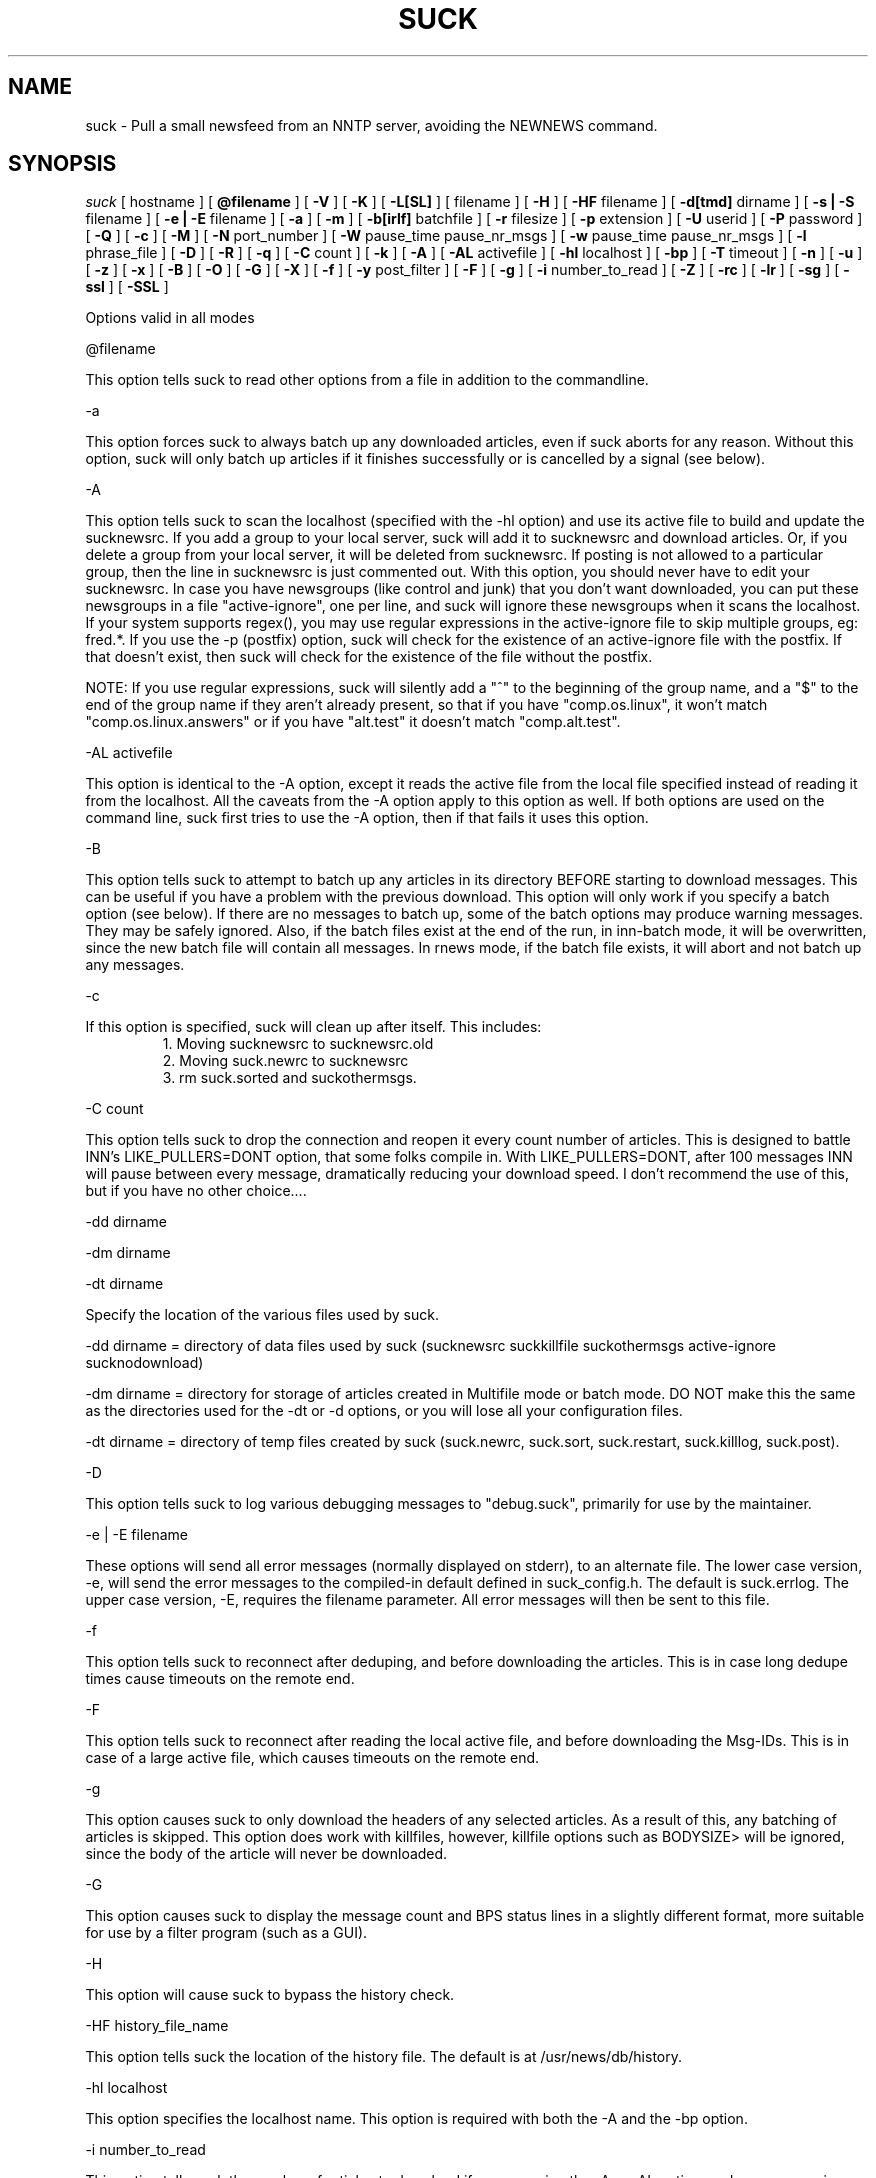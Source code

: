 .\" $Revision: 4.2.0 $
.TH SUCK 1
.SH NAME
suck - Pull a small newsfeed from an NNTP server, avoiding the NEWNEWS command.
.SH SYNOPSIS
.I suck
[
.BI
hostname
]
[
.BI @filename
]
[
.BI \-V
]
[
.BI \-K
]
[
.BI \-L[SL]
]
[
.Bi \-LF
filename
]
[
.BI \-H
]
[
.BI \-HF
filename
]
[
.BI \-d[tmd]
dirname
]
[
.BI \-s\ |\ \-S
filename
]
[
.BI \-e\ |\ \-E
filename
]
[
.BI \-a
]
[
.BI \-m
]
[
.BI \-b[irlf]
batchfile
]
[
.BI \-r
filesize
]
[
.BI  \-p
extension
]
[
.BI \-U
userid
]
[
.BI \-P
password
]
[
.BI \-Q
]
[
.BI \-c
]
[
.BI \-M
]
[
.BI \-N
port_number
]
[
.BI \-W
pause_time pause_nr_msgs
]
[
.BI \-w
pause_time pause_nr_msgs
]
[
.BI \-l
phrase_file
]
[
.BI \-D
]
[
.BI \-R
]
[
.BI \-q
]
[
.BI \-C
count
]
[
.BI \-k
]
[
.BI \-A
]
[
.BI \-AL
activefile
]
[
.BI \-hl
localhost
]
[
.BI \-bp
]
[
.BI \-T
timeout
]
[
.BI \-n
]
[
.BI \-u
]
[
.BI \-z
]
[
.BI \-x
]
[
.BI \-B
]
[
.BI \-O
]
[
.BI \-G
]
[
.BI \-X
]
[
.BI \-f
]
[
.BI \-y
post_filter
]
[
.BI \-F
]
[
.BI \-g
]
[
.BI \-i
number_to_read
]
[
.BI \-Z
]
[
.BI \-rc
]
[
.BI \-lr
]
[
.BI \-sg
]
[
.BI \-ssl
]
[
.BI \-SSL
]

Options valid in all modes

\@filename 

This option tells suck to read other options from a file in addition to the
commandline.

\-a

This option forces suck to always batch up any downloaded articles,
even if suck aborts for any reason.  Without this option, suck will
only batch up articles if it finishes successfully or is cancelled by
a signal (see below).

\-A

This option tells suck to scan the localhost (specified with the \-hl option) and use its active file
to build and update the sucknewsrc.   If you add a group to your local server, suck will add it to
sucknewsrc and download articles.  Or, if you delete a group from your local server, it will be deleted
from sucknewsrc.  If posting is not allowed to a particular group, then the line in sucknewsrc is
just commented out.  With this option, you should never have to edit your sucknewsrc.  In case you have
newsgroups (like control and junk) that you don't want downloaded, you can put these newsgroups in a
file "active-ignore", one per line, and suck will ignore these newsgroups when it scans the localhost.
If your system supports regex(), you may use regular expressions in the active-ignore file to skip multiple groups, eg: fred\.*.
If you use the -p (postfix) option, suck will check for the existence of an active-ignore file with the
postfix.  If that doesn't exist, then suck will check for the existence of the file without the postfix.

NOTE: If you use regular expressions, suck will silently add a "^" to the beginning of the group name, 
and a "$" to the end of the group name if they aren't already present, so that if you have "comp.os.linux",
it won't match "comp.os.linux.answers" or if you have "alt.test" it doesn't match "comp.alt.test".

\-AL activefile

This option is identical to the -A option, except it reads the active file from the local file specified instead of 
reading it from the localhost.  All the caveats from the -A option apply to this option as well.  If both
options are used on the command line, suck first tries to use the -A option, then if that fails it uses
this option.

\-B

This option tells suck to attempt to batch up any articles in its directory
BEFORE starting to download messages.  This can be useful if you have a 
problem with the previous download.  This option will only work if you specify
a batch option (see below).   If there are no messages to batch up, some
of the batch options may produce warning messages.  They may be safely ignored.
Also, if the batch files exist at the end of the run, in inn-batch mode, it
will be overwritten, since the new batch file will contain all messages.  In
rnews mode, if the batch file exists, it will abort and not batch up any messages.

\-c

If this option is specified, suck will clean up after itself.  This includes:
.RS
1. Moving sucknewsrc to sucknewsrc.old
.RE
.RS
2. Moving suck.newrc to sucknewsrc
.RE
.RS
3. rm suck.sorted and suckothermsgs.
.RE

\-C count

This option tells suck to drop the connection and reopen it every count number of articles.
This is designed to battle INN's LIKE_PULLERS=DONT option, that some folks compile in. With
LIKE_PULLERS=DONT, after 100 messages INN will pause between every message, dramatically 
reducing your download speed. I don't recommend the use of this, but if you have no other choice....  

\-dd dirname

\-dm dirname

\-dt dirname

Specify the location of the various files used by suck.

\-dd dirname = directory of data files used by suck (sucknewsrc suckkillfile suckothermsgs active-ignore sucknodownload)

\-dm dirname = directory for storage of articles created in Multifile mode
or batch mode.  DO NOT make this the same as the directories used for the
\-dt or -\dd options, or you will lose all your configuration files.

\-dt dirname = directory of temp files created by suck (suck.newrc, suck.sort, suck.restart, suck.killlog, suck.post).

\-D

This option tells suck to log various debugging messages to "debug.suck", primarily
for use by the maintainer.

\-e | \-E filename

These options will send all error messages (normally displayed on stderr), to 
an alternate file.  The lower case version, -e, will send the error messages
to the compiled-in default defined in suck_config.h.  The default is suck.errlog.
The upper case version, -E, requires the filename parameter.  All error messages
will then be sent to this file.

\-f 

This option tells suck to reconnect after deduping, and before downloading the articles.  This is in case
long dedupe times cause timeouts on the remote end. 

\-F

This option tells suck to reconnect after reading the local active file, and before downloading the Msg-IDs.
This is in case of a large active file, which causes timeouts on the remote end.

\-g

This option causes suck to only download the headers of any selected articles.
As a result of this, any batching of articles is skipped.   This option does
work with killfiles, however, killfile options such as BODYSIZE> will be
ignored, since the body of the article will never be downloaded.
 
\-G

This option causes suck to display the message count and BPS status lines in a slightly different format,
more suitable for use by a filter program (such as a GUI).

\-H

This option will cause suck to bypass the history check.

\-HF history_file_name

This option tells suck the location of the history file.  The default is at /usr/news/db/history.

\-hl localhost

This option specifies the localhost name.  This option is required with both the \-A and the \-bp option.  

\-i number_to_read

This option tells suck the number of articles to download if you are using the -A
or -AL option, and a new group is added.   The default is defined in suck_config.h (ACTIVE_DEFAULT_LASTREAD, currently -100).  NOTE:  This must be a negative
number (eg -100, -50), or 0, to download all articles currently available in 
the group.

\-k

This option tells suck to NOT attach the postfix from the \-p option to the names of the killfiles,
both the master killfile and any group files.  This allows you to maintain one set of killfiles for
multiple servers.

\-K

This option will cause suck to bypass checking the killfile(s).

\-l phrase_file

This option tells suck to load in an alternate phrase file, instead of using
the built-in messages.  This allows you to have suck print phrases in another
language, or to allow you to customize the messages without re-building suck.
See below.

\-lr 

This option, is used in conjunction with the highest article option in the sucknewsrc, to
download the oldest articles, vice the newest articles. See that section for more details.

\-L

This option tells suck to NOT log killed articles to suck.killlog.

\-LF filename

This option allows you to override the built-in default of "suck.killlog" for the
file which contains the log entries for killed articles.

\-LL

This option tells suck to create long log entries for each killed article.  The long
entry contains the short log entry and the header for the killed message.

\-LS

This option tells suck to create short log entries for each killed article.  The short
entry contains which group and which pattern was matched, as well as the MsgID of the
killed article.

\-M

This option tells suck to send the "mode reader" command to the remote
server.  If you get an invalid command message immediately
after the welcome announcement, then try this option.

\-n

This option tells suck to use the article number vice the MsgId to retrieve the articles.  This
option is supposedly less harsh on the remote server.  It can also eliminate problems if your
ISP ages off articles quickly and you frequently get "article not found" errors.
Also, if your ISP uses DNEWS, you might need this option so that it knows you're reading articles in a group.

\-N port_number

This option tells suck to use an alternate NNRP port number when connecting
to the host, instead of the default, 119.

\-O

This option tells suck to skip the first article upon restart.  This is used whenever
there is a problem with an article on the remote server.  For some reasons, some
NNTP servers, when they have a problem with a particular article, they time out.  
Yet, when you restart, you're back on the same article, and you time out again.
This option tells suck to skip the first article upon restart, so that you can
get the rest of the articles.

\-p extension

This extension is added to all files so that you can have multiple site feeds.
For example, if you specify -p .dummy, then suck looks for sucknewsrc.dummy, suckkillfile.dummy,
etc, and creates its temp files with the same extension.  This will allow you to keep
multiple sucknewsrc files, one for each site.

\-q

This option tells suck to not display the BPS and article count messages during download.
Handy when running suck unattended, such as from a crontab.

\-R

This option tells suck to skip a rescan of the remote newserver upon a restart.  The
default is to rescan the newserver for any new articles whenever suck runs, including
restarts.

\-rc

This option tells suck to change its behavior when the remote server resets its article
counters.   The default behavior is to reset the lastread in sucknewsrc to the current
high article counter.  With this option, suck resets the lastread in sucknewsrc to the
current low article counter, causing it to suck all articles in the group, and using
the historydb routines to dedupe existing articles.

\-s | \-S filename

These options will send all status messages (normally displayed on stdout), to
an alternate file.  The lower case version, -s, will send the status messages
to the compiled-in default defined in suck_config.h.  The default is /dev/null,
so no status messages will be displayed.  The upper case version, -S, requires
the filename parameter.  All status messages will then be sent to this file.

\-sg

This option tells suck to add the name of the current group being downloaded, if known, 
to the BPS display.   Typically the only time suck doesn't know the group name is if
an article is downloaded via the suckothermsgs file.

\-ssl 

This option tells suck to use SSL to talk to the remote server, if suck was compiled with
SSL support.

\-SSL

This option tells suck to use SSL to talk to the local server, if suck was compiled with
SSL support.

\-T timeout

This option overrides the compiled-in TIMEOUT value. This is how long suck waits for data from the
remote host before timing out and aborting.  The timeout value is in seconds.

\-u 

This option tells suck to send the AUTHINFO USER command immediately upon connect to the
remote server, rather than wait for a request for authorization.  You must supply the
\-U and \-P options when you use this option.

\-U userid

\-P password

These two options let you specify a userid and password, if your NNTP server
requires them.

\-Q

This option tells suck to get the userid and password for NNTP authentication from
the environment variables "NNTP_USER" and "NNTP_PASS" vice the -U or -P password.
This prevents a potential security problem where someone doing a ps command can
see your userid and password.

\-V

This option will cause suck to print out the version number and then exit.

\-w pause_timer pause_nr_msgs

This option allows you to slow down suck while pulling articles.  If you
send suck a predefined signal (default SIGUSR1, see suck_config.h),
suck will swap the default pause options (if specified by the -W option),
with the values from this option.  For example, you run suck with -w 2 2,
and you send suck a SIGUSR1 (using kill), suck will then pause 2 seconds
between every other message, allowing the server to "catch its breath."
If you send suck another SIGUSR1, then suck will put back the default
pause options.  If no pause options were specified on the command line
(you omitted -W), then suck will return to the default full speed pull.

\-W pause_time pause_nr_msgs

This option tells suck to pause between the download of articles.  You need
to specify how long to pause (in seconds), and how often to pause (every X nr
of articles). Ex: \-W 10 100 would cause suck to pause for 10 seconds every
100 articles.  Why would you want to do this?  Suck can cause heavy loads on 
a remote server, and this pause allows the server to "catch its breath."

\-x

This option tells suck to not check the Message-IDs for the ending > character.  This option
is for brain dead NNTP servers that truncate the XHDR information at 72 characters.

\-X

This option tells suck to bypass the XOVER killfiles.

\-y post_filter

This option is only valid when using any of batch modes.  It allows you to edit any or all of
the articles downloaded before posting to the local host.   See below for more details.

\-z

This option tells suck to bypass the normal deduping process.  This is primarily for
slow machines where the deduping takes longer than the download of messages would.  Not
recommended.

\-Z

This option tells suck to use the XOVER command vice the XHDR command to retrieve the 
information needed to download articles.  Use this if your remote news server doesn't
support the XHDR command.

.SH LONG OPTION EQUIVALENTS
.RS
\-a  \-\-always_batch
.RE
.RS
\-bi \-\-batch-inn
.RE
.RS
\-br \-\-batch_rnews
.RE
.RS
\-bl \-\-batch_lmove
.RE
.RS
\-bf \-\-batch_innfeed
.RE
.RS
\-bp \-\-batch_post
.RE
.RS
\-c  \-\-cleanup
.RE
.RS
\-dt \-\-dir_temp
.RE
.RS
\-dd \-\-dir_data
.RE
.RS
\-dm \-\-dir_msgs
.RE
.RS
\-e  \-\-def_error_log
.RE
.RS
\-f  \-\-reconnect_dedupe
.RE
.RS
\-g  \-\-header_only
.RE
.RS
\-h  \-\-host
.RE
.RS
\-hl \-\-localhost
.RE
.RS
\-k  \-\-kill_no_postfix
.RE
.RS
\-l  \-\-language_file
.RE
.RS
\-lr \-\-low_read
.RE
.RS
\-m  \-\-multifile
.RE
.RS
\-n  \-\-number_mode
.RE
.RS 
\-p  \-\-postfix
.RE
.RS
\-q  \-\-quiet
.RE
.RS
\-r  \-\-rnews_size
.RE
.RS
\-rc \-\-resetcounter
.RE
.RS
\-s  \-\-def_status_log
.RE
.RS
\-sg \-\-show_group
.RE
.RS
\-ssl \-\-use_ssl
.RE
.RS
\-w  \-\-wait_signal
.RE
.RS
\-x  \-\-no_chk_msgid
.RE
.RS
\-y  \-\-post_filter
.RE
.RS
\-z  \-\-no_dedupe
.RE
.RS
\-A  \-\-active
.RE
.RS
\-AL \-\-read_active
.RS
.RE
\-B   \-\-pre-batch
.RE
.RS
\-C  \-\-reconnect
.RE
.RS
\-D  \-\-debug
.RE
.RS
\-E  \-\-error_log
.RE
.RS
\-G  \-\-use_gui
.RE
.RS
\-H  \-\-no_history
.RE
.RS
\-HF \-\-history_file
.RE
.RS
\-K  \-\-killfile
.RE
.RS
\-L  \-\-kill_log_none
.RE
.RS
\-LS \-\-kill_log_short
.RE
.RS
\-LL \-\-kill_log_long
.RE
.RS
\-M  \-\-mode_reader
.RE
.RS
\-N  \-\-portnr
.RE
.RS
\-O \-\-skip_on_restart
.RE
.RS
\-P  \-\-password
.RE
.RS
\-Q  \-\-password_env
.RE
.RS
\-R  \-\-no_rescan
.RE
.RS
\-S  \-\-status_log
.RE
.RS
\-SSL \-\-local_use_ssl
.RS
\-T  \-\-timeout
.RE
.RS
\-U  \-\-userid
.RE
.RS
\-V  \-\-version
.RE
.RS
\-W  \-\-wait
.RE
.RS
\-X  \-\-no_xover
.RE
.RS
\-Z \-\-use_xover
.RE

.SH DESCRIPTION

.SH MODE 1 \- stdout mode
.RS
%suck
.RE
.RS
%suck myhost.com
.RE
.PP
Suck grabs news from an NNTP server and sends the articles to
stdout. Suck accepts as argument the name of an NNTP server or
if you don't give an argument it will take the environment variable
NNTPSERVER. You can redirect the articles to a file or compress them
on the fly like "suck server.domain | gzip \-9 > output.gz".
Now it's up to you what you do with the articles.  Maybe
you have the output already on your local machine because you
used a slip line or you still have to transfer the output to your
local machine.
.SH MODE 2 \- Multifile mode
.RS
%suck \-m
.RE
.RS
%suck myhost.com \-m
.RE
.PP
Suck grabs news from an NNTP server and stores each article in a
separate file.  They are stored in the directory specified in suck_config.h or
by the \-dm command line option.
.SH MODE 3 \- Batch mode
.RS
%suck myhost.com \-b[irlf] batchfile
.RE
.RS
or %suck myhost.com \-bp -hl localhost
.RE
.RS
or %suck myhost.com \-bP NR -hl localhost
.RE
.RS
%suck myhost.com \-b[irlf] batchfile
.RE
.PP
Suck will grab news articles from an NNTP server and store them
into files, one for each article (Multifile mode).  The location of the files
is based on the defines in suck_config.h and the command line \-dm.  
Once suck is done downloading the articles, it will build a batch file
which can be processed by either innxmit or rnews, or it will call lmove
to put the files directly into the news/group/number format.

\-bi \- build batch file for innxmit.  The articles are left intact,
and a batchfile is built with a one\-up listing of the full path of each article.
Then innxmit can be called:

.RS
%innxmit localhost batchfile
.RE

\-bl \- suck will call lmove to put the articles into
news/group/number format.  You must provide the name of the
configuration file on the command line.  The following arguments from suck 
are passed to lmove:

.RS
The configuration file name (the batchfile name provided with this option)
.RE
.RS
The directory specified for articles (-dm or built-in default).
.RE
.RS
The errorlog to log errors to (-e or -E), if provided on the command line.
.RE
.RS
The phrases file (-l), if provided on the command line.
.RE
.RS
The Debug option, if provided on the command line.
.RE

\-br \- build batch file for rnews.  The articles are
concatenated together, with the #!rnews size
article separator.  This can the be fed to rnews:

.RS
%rnews \-S localhost batchfile
.RE

\-r filesize  specify maximum batch file size for rnews.  This option
allows you to specify the maximum size of a batch file to be fed to rnews.
When this limit is reached, a new batch file is created AFTER I finish
writing the current article to the old batch file.  The second and
successive batch files get a 1 up sequence number attached to the
file name specified with the -br.  Note that since I have to finish
writing out the current article after reaching the limit, the
max file size is only approximate.

\-bf \- build a batch file for innfeed.  This batchfile contains the
MsgID and full path of each article.  The main difference between this
and the innxmit option is that the innfeed file is built as the articles
are downloaded, so that innfeed can be posting the articles, even while
more articles are downloaded.

\-bp \- This option tells suck to build a batch file, and post the articles
in that batchfile to the localhost (specified with the \-hl option).  This option
uses the IHAVE command to post all downloaded articles to the local host.
The batch file is called suck.post, and is put in the temporary directory (-dt).
It is deleted upon completion, as are the successfully posted articles.
If the article is not wanted by the server (usually because it already exists on
the server, or it is too old), the article is also deleted.  If other errors
occur, the article is NOT deleted.
With the following command line, you can download and post articles without
worrying if you are using INND or CNEWS.  

.RS
%suck news.server.com -bp -hl localhost -A -c
.RE

\-bP NR \- This option works identically to \-bp above, except instead of
waiting until all articles are downloaded, it will post them to the local
server after downloading NR of articles.

.RS
%suck news.server.com -bP 100 -hl localhost -A -c
.RE

.SH SUCK ARGUMENT FILE
.PP
If you specify @filename on the command line, suck will read from filename and
parse it for any arguments that you wish to pass to suck.  You specify the
same arguments in this file as you do on the command line.  The arguments
can be on one line, or spread out among more than one line.  You may also
use comments.  Comments begin with '#' and go to the end of a line.  All
command line arguments override arguments in the file.

.RS
# Sample Argument file
.RE
.RS
-bi batch # batch file option
.RE
.RS
-M	# use mode reader option
.RE

.SH SUCKNEWSRC
.PP
Suck looks for a file
.I sucknewsrc
to see what articles you want and
which you already received. The format of sucknewsrc is very simple. It
consists of one line for each newsgroup.  The line contains two or
three fields.

The first field is the name of the group.
 
The second field is the highest article number that was in the group
when that group was last downloaded.

The third field, which is optional, limits the number of articles which
can be downloaded at any given time.  If there are more articles than this
number, only the newest are downloaded.  If the third field is 0, then
no new messages are downloaded.  If the command line option \-lr is specified,
instead of downloading the newest articles, suck will download the oldest
articles instead.

The fields are separated by a space.

.RS
comp.os.linux.announce 1 [ 100 ]
.RE
.PP
When suck is finished, it creates the file suck.newrc which contains the
new sucknewsrc with the updated article numbers.
.PP
To add a new newsgroup, just stick it in sucknewsrc, with a
highest article number of \-1 (or any number less than 0).
Suck will then get the newest X number of messages for that newsgroup.
For example, a -100 would cause suck to download the newest 100
articles for that newsgroup.
.PP
To tell suck to skip a newsgroup, put a # as the first
character of a line.

.SH SUCKKILLFILE and SUCKXOVER
There are two types of killfiles supported in suck.  The first, via
the file suckkillfile, kills articles based on information in the
actual article header or body.   The second, via the file suckxover,
kills articles based on the information retreived via the NNTP command
XOVER.  They are implemented in two fundamentally different ways.  The
suckkillfile killing is done as the articles are downloaded, one at a
time.  The XOVER killing is done while suck is getting the list of articles
to download, and before a single article is downloaded.  You may use
either, none or both type of killfiles.

.SH SUCKKILLFILE and GROUP KEEP/KILLFILES
If
.I suckkillfile
exists,  the headers of  all articles will be scanned and the article downloaded or not, 
based on the parameters in the files.  If no logging option is specified (see the -L options
above), then the long logging option is used.
.PP
Comments lines are allowed in the killfiles.  A comment line has a "#" in the first position.
Everything on a comment line is ignored.
.PP
Here's how the whole keep/delete package works.  All articles are checked against the
master kill file (suckkillfile).  If an article is not killed by the master kill file,
then its group line is parsed.  If a group file exists for one of the groups then the
article is checked against that group file.  If it matches a keep file, then it is
kept, otherwise it is flagged for deletion.  If it matches a delete file, then it is
flagged for deletion, otherwise it is kept.  This is done for every group on the group line.
.PP
NOTES: With the exception of the USE_EXTENDED_REGEX parameter, none of these parameters are
passed from the master killfile to the individual group file.  Each killfile is separate
and independant.  Also, each search is case-insensitive unless specifically specified by starting the
search string with the QUOTE character (see below).  However, the parameter part of the
search expression (the LOWLINE=, HILINE= part) is case sensitive.
.SH
PARAMETERS
.RS
LOWLINES=#######
.RE
.RS
HILINES=#######
.RE
.RS
NRGRPS=####
.RE
.RS
NRXREF=####
.RE
.RS
QUOTE=c
.RE
.RS
NON_REGEX=c
.RE
.RS
GROUP=keep groupname filename  OR
GROUP=delete groupname filename
.RE
.RS
PROGRAM=pathname
.RE
.RS
PERL=pathname
.RE
.RS
TIEBREAKER_DELETE
.RE
.RS
GROUP_OVERRIDE_MASTER
.RE
.RS
USE_EXTENDED_REGEX
.RE
.RS
XOVER_LOG_LONG
.RE
.RS
HEADER:
.RE
.RS
Any Valid Header Line:
.RE
.RS
BODY:
.RE
.RS
BODYSIZE>
.RE
.RS
BODYSIZE<
.RE

.PP
All parameters are valid in both the master kill file and the group files, with the
exception of GROUP, PROGRAM, PERL, TIEBREAKER_DELETE, and GROUP_OVERRIDE_MASTER.
These are only valid in the master kill file.

.SH KILL/KEEP Files Parameters
.PP
.I HILINES=
Match any article longer than the number of lines specified.
.PP
.I LOWLINES=
Match any article shorter than the number of lines specified.
.PP
.I NRGRPS=
This line will match any article which has more groups than the number specified
on the Newsgroups: line.
Typically this is used in a killfile to prevent spammed articles.
(A spammed article is one that is posted to many many groups, such
as those get-rich quick schemes, etc.)
.PP
.I NRXREF=
This line will match any article that has more groups than than the number specified
on the Xref: line.  This is another spamm stopper.  WARNING: the Xref: line is not
as accurate as the Newsgroups: line, as it only contains groups known to the news
server.   This option is most useful in an xover killfile, as in Xoverviews don't
typically provide the Newsgroups: line, but do provide the Xref: line.
.PP
.I HEADER:
.I Any Valid Header Line:
Suck allows you to scan any single header line for a particular pattern/string, or
you may scan the entire article header.  To scan an individual line, just specify
it, for example to scan the From line for boby@pixi.com, you would put

.RS
From:boby@pixi.com
.RE

Note that the header line EXACTLY matches what is contained in the article.  To scan
the Followup-To: line, simply put \"Followup-To:\" as the parameter. 
To search the same header line for multiple search items, then each search
item must be on a separate line, eg:
.RS
From:boby@xxx
.RE
.RS
From:nerd@yyy
.RE
.RS
Subject:suck
.RE
.RS
Subject:help
.RE
The parameter HEADER: is a special case of the above.  If you use the HEADER: parameter,
then the entire header is searched for the item.  You are allowed multiple HEADER: lines
in each killfile. 
.PP
When suck searches for the pattern, it only searches for what follows
the :, and spaces following the : are significant.  With the above example "Subject:suck",
we will search the Subject header line for the string "suck".  If the example had read "Subject: suck", 
suck would have searched for the string " suck".  Note the extra space.
.PP
If your system has regex() routines on it, then the items searched for can be POSIX
regular expressions, instead of just strings.  Note that the QUOTE= option is still
applied, even to regular expressions.
.PP
.I BODY:
This parameter allows you to search the body of an article for text.  Again,
if your system has regex(), you can use regular expressions, and the QUOTE= option is
also applied.  You are allowed multiple BODY: lines in each killfile.
WARNING:  Certain regex combinations, especially with .* at the beginning,
(eg BODY:.*jpg), in combination with large articles, can cause the regex code
to eat massive amounts of CPU, and suck will seem like it is doing nothing.
.PP
.I BODYSIZE>
This parameter will match an article if the size of its body (not including the
header) is greater than this parameter.  The size is specified in bytes.
.PP
.I BODYSIZE<
This parameter will match an article if the size of its body, is less than this parameter.
The size is specified in bytes.
.PP
.I QUOTE=
This item specifies the character that defines a quoted string.  The default
for this is a ".  If an item starts with the QUOTE character, then the item is
checked as-is (case significant).  If an item does not start with the QUOTE character,
then the item is checked with out regard to case.
.PP
.I NON_REGEX=
This items specifies the character that defines a non-regex string.  The default 
for this is a %.  If an item starts with the NON_REGEX character, then the item
is never checked for regular expressions.  If the item doesn't start with the QUOTE
character, then suck tries to determine if it is a regular expression, and if it
is, use regex() on it.  This item is so that you can tell suck to treat strings
like "$$$$ MONEY $$$$" as non-regex items.    IF YOU USE BOTH QUOTE and NON_REGEX
characters on a string, the NON_REGEX character MUST appear first.
.PP
.I GROUP=
This line allows you to specify either keep or delete parameters on a group
by group basis.  There are three parts to this line.  Each part of this line
must be separated by exactly one space.  The first part is either
"keep" or "delete".  If it is keep, then only articles in that group which match
the parameters in the group file are downloaded.  If it is delete, articles in that
group which match the parameters are not downloaded.  The second part, the group name
is the full group name for articles to check against the group file.   The group name
may contain an * as the last character, to match multiple groups, eg:  "comp.os.linux.*"
would match comp.os.linux.announce, comp.os.linux.answers, etc..  The third part
specifies the group file which contains the parameters to check the articles against.
Note, that if you specified a postfix with the \-p option, then this postfix is attached
to the name of the file when suck looks for it, UNLESS you use the \-k option above.
.PP
.I GROUP_OVERRIDE_MASTER
This allows you to override the default behavior of the master kill file.  If this
option is in the master kill file, then even if an article is flagged for deletion
by the master kill file, it is checked against the group files.  If the group files
says to not delete it, then the article is kept.
.PP
.I TIEBREAKER_DELETE
This option allows you to override the built-in tie-breaker default.  The potential
exists for a message to be flagged by one group file as kept, and another group
file as killed.  The built-in default is to then keep the message.  The TIEBREAKER_DELETE
option will override that, and caused the article to be deleted.
.PP
.I USE_EXTENDED_REGEX
This option tells suck to use extended regular expressions vice standard regular expressions.
It may used in the master killfile, in which case it applies to all killfiles, or in an
individual killfile, where it only applies to the parameters that follow it in the
killfile.
.PP
.I XOVER_LOG_LONG
This option tells suck to format the killfile generated by from an Xover killfile so that
it looks like an article header.  The normal output is to just print the Xover line
from theserver.
.PP
.I PROGRAM=
This line allows suck to call an external program to check each article.
You may specify any arguments in addition to the program name on this line.
If this line is in your suckkillfile, all other lines are ignored.  Instead, the
headers are passed to the external program, and the external program determines
whether or not to download the article.  Here's how it works.  Suck will fork
your program, with stdin and stdout redirected.  Suck will feed the headers
to your program thru stdin, and expect a reply back thru stdout.  Here's the 
data flow for each article:

.RS
1. suck will write a 8 byte long string, which represents the length of the
header record on stdin of the external program.  Then length is in ascii,
is left-aligned, and ends in a newline (example: "1234   \\n").
.RE
.RS
2. suck will then write the header on stdin of the external program.
.RE
.RS
3. suck will wait for a 2 character response code on stdout.  This response code is
either "0\\n" or "1\\n" (NOT BINARY ZERO OR ONE, ASCII ZERO OR ONE).  If the return
code is zero, suck will download the article, if it is one, suck won't.
.RE
.RS
4. When there are no more articles, the length written down (for step 1) will be zero
(again in ascii "0       \\n").  Suck will then wait for the external program to
exit before continuing on.  The external program can do any clean up it needs,
then exit.  Note: suck will not continue processing until the external program exits.
.RE

.PP
.I PERL=
This line allows suck to call a perl subroutine to check each article.  In order
to use this option, you must edit the Makefile, specifically the PERL* options. 
If the PERL=
line is in your suckkillfile, all other lines are ignored.  Instead, the header
is sent to your perl subroutine, and your subroutine determines if the article
is downloaded or not.  The parameter on the PERL= line specifies the file name
of the perl routine eg:

.RS
PERL=perl_kill.pl
.RE

.PP
See the sample/perl_kill.pl for a sample perl subroutine.  There are a couple of
key points in this sample.  The "package Embed::Persistant;" must be in the perl
file.  This is so that any variable names you create will not conflict with variable
names in suck.  In addition, the subroutine you define must be "perl_kill", unless
you change the PERL_PACKAGE_SUB define in suck_config.h.  Also, your subroutine must
return exactly one value, an integer, either 0 or 1.  If the subroutine returns
0, then the article is downloaded, otherwise, the article is not downloaded.

.PP
NOTES: The perl file is only compiled once, before any articles are downloaded. 
This is to prevent lengthy delays between articles while the perl routine
is re-compiled.  Also, you must use Perl 5.003 or newer.  In addition, you
are advised to run 'perl -wc filter' BEFORE using your filter, in order
to check for syntax errors and avoid problems.

.SH SUCKXOVER
If the file
.I suckxover
exists, then suck uses the XOVER command to get information
on the articles and decide whether or not to download the article.
Xover files use the same syntax as suckkillfiles, but supports a subset
of the commands.
.PP
The following killfile commands are not supported in suckxover files:
.RS
NRGROUPS:
.RE
.RS
HEADER:
.RE
.RS
BODY:
.RE
.RS
TIEBREAKER_DELETE:
.RE
.PP
Only the following header lines will be checked:
.RS
Subject:
.RE
.RS
From:
.RE
.RS
Message-ID:
.RE
.RS
References:
.RE
.PP
The behaviour of the size commands (
.I BODYSIZE>, BODYSIZE<, HILINES, and LOWLINES
) specify the total size of the article (not just the body) in
bytes or lines, respectively.
.PP
All other parameters are allowed.  However, if you use an invalid parameter,
it is silently ignored.
.SH SUCKXOVER and PROGRAM= or PERL= parameters
These parameters are supported in a suckxover file, however they work slightly
differently than described above.  The key difference is that prior to sending
each individual xoverview line to your program, suck will send you the 
overview.fmt listing that it retrieves from the server.  This overview.fmt
is a tab-separated line, describing the fields in each overview.fmt line.
.PP
For the PROGRAM= parameter, suck will first send your program an 8 byte long
string, which is the length of the overview.fmt.  This length is formatted
as the lengths above (see nr1 under PROGRAM=).  Suck will then send the overview.fmt.
After that, the flow is as described above.  See sample/killxover_child.c for
an example.
.PP
For the PERL= parameter, Your program must have two subroutines.  The first
is perl_overview, which will recieve the overview.fmt, and not return anything.
The second subroutine is perl_xover, which will recieve the xoverview line,
and return 0 or 1, as described in the PERL= above.  See sample/perl_xover.pl
for an example.

.SH SUCKOTHERMSGS
If
.I suckothermsgs
exists, it must contain lines formatted in one of three ways.  The first way
is a line containing a Message-ID, with the <> included, eg:

.RS
	<12345@somehost.com>
.RE

This will cause the article with that Message-ID to be retrieved.
.PP
The second way is to put a group name and article number on a line starting
with an !, eg:
.RS
	!comp.os.linux.announce 1
.RE

This will cause that specific article to be downloaded.
.PP
You can also get a group of articles from a group by using the following syntax:
.RS
	!comp.os.linux.announce 1-10
.RE
.PP
Whichever method you use, if the article specified exists, it will be downloaded,
in addition to any articles retreived via the
.I sucknewsrc.
These ways can be used to get a specific article in other groups,
or to download an article that was killed.  These articles
.B ARE NOT
processed through the kill articles routines.

.SH SUCKNODOWNLOAD
If
.I sucknodownload
exists, it must consist of lines contaning a Message-ID, with the <> included, eg:

.RS
	<12345@somehost.com>
.RE

This will cause the article with that Message-ID to NEVER be downloaded.  The 
Message-ID must begin in the first column of the line (no leading spaces).  This
file overrides 
.I suckothermsgs
so if an article is in both, it will not be downloaded.

.SH POST FILTER
if the 
.BI "-y post_filter" 
option is specified on the command line in conjunction with any of the batch modes,
then suck will call the post filter specified, after downloading the articles, and
before batching/posting the articles.
The filter is passed the directory where the articles are stored (the -dm option).
The filter program is responsible for parsing the contents of the directory.  See
sample/post_filter.pl for a sample post filter.  This option was designed to
allow you to add your own host name to the Path: header, but if you need to
do anything else to the messages, you can.

.SH FOREIGN LANGUAGE PHRASES
If the
.BI "-l phrases"
option is specified or the file /usr/local/lib/suck.phrases (defined in suck_config.h)
exists, then suck will load an alternate language phrase file, and use
it for all status & error messages, instead of the built-in defaults.  The command line
overrides the build in default, if both are present.
The phrase file contains all messages used by suck, rpost, testhost,
and lmove, each on a separate line and enclosed in quotes.  To generate
a sample phrase file, run
.BI "make phrases"
from the command line.  This will create "phrases.engl", which is a list
of the default phrases.  Simply edit this file, changing the english
phrases to the language of your choosing, being sure to keep the phrases
within the quotes.  These phrases may contain variables to print items
provided by the program, such as hostname.  Variables are designated
by %vN% where N is a one-up sequence per phrase.  These variables may
exist in any order on the phrase line, for example,
.RS
"Hello, %v1%, welcome to %v2%" 	or
.RE
.RS
"Welcome to %v2%, %v1%"	
.RE
are both valid phrases.  Phrases may contain,  \\n, \\r, or \\t to print a newline, carriage return,
or tab, respectively.  Note that the first line of the phrase file is the current version
number.  This is checked against the version of suck running, to be sure that the phrases
file is the correct version.

If you modify any of the source code, and add in new phrases, you will need to regenerate
phrases.h, so that everything works correctly.  To recreate, just run
.BI "make phrases.h"
from the command line.
.SH SIGNAL HANDLING
Suck accepts two signals, defined in
.I suck_config.h.
The first signal (default SIGTERM) will cause Suck to finish downloading the
current article, batch up whatever articles were downloaded, and
exit, without an error.

The second signal (default SIGUSR1) will cause suck to use the pause values defined with
the -w option (see above).

.SH EXIT CODES
Suck will exit with the following return codes:
.RS
0 = success
.RE
.RS
1 = no articles available for download.
.RE
.RS
2 = suck got an unexpected answer to a command it issued to the remote server.
.RE
.RS
3 = the -V option was used.
.RE
.RS
4 = suck was unable to perform NNTP authorization with the remote server.
.RE
.RS
-1 = general error.
.RE
.SH HISTORY
.RS
Original Author - Tim Smith (unknown address)
.RE
.RS
Maintainers - 
.RE
.RS
March 1995 - Sven Goldt (goldt@math.tu-berlin.de)
.RE
.RS
July 1995  - Robert A. Yetman (boby@pixi.com)
.RE
.de R$
Revision \\$$3, \\$$4
..
.SH "SEE ALSO"
testhost(1), rpost(1), lpost(1).
